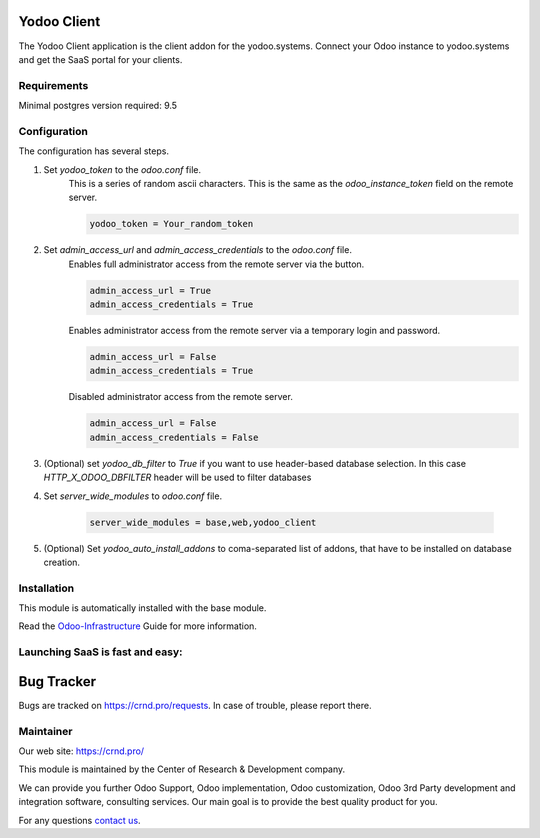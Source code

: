 Yodoo Client
============


.. |badge3| image:: https://img.shields.io/badge/powered%20by-yodoo.systems-00a09d.png
    :target: https://yodoo.systems
    
.. |badge5| image:: https://img.shields.io/badge/maintainer-CR&D-purple.png
    :target: https://crnd.pro/

.. |badge4| image:: https://img.shields.io/badge/docs-Odoo_Infrastructure_Client-yellowgreen.png
    :target: http://review-docs.10.100.34.40.xip.io/review/doc-odoo-infrastructure/11.0/en/odoo_infrastructure_admin/


|badge4| |badge5|

The Yodoo Client application is the client addon for the yodoo.systems. Connect your Odoo instance to yodoo.systems and get the SaaS portal for your clients.

Requirements
''''''''''''

Minimal postgres version required: 9.5


Configuration
'''''''''''''
The configuration has several steps.

1. Set `yodoo_token` to the `odoo.conf` file.
    This is a series of random ascii characters.
    This is the same as the `odoo_instance_token` field on the remote server.
    
    .. code:: 
    
        yodoo_token = Your_random_token

2. Set `admin_access_url` and `admin_access_credentials` to the `odoo.conf` file.
    Enables full administrator access from the remote server via the button.

    .. code::

        admin_access_url = True
        admin_access_credentials = True

    Enables administrator access from the remote server via a temporary login and password.

    .. code::

        admin_access_url = False
        admin_access_credentials = True

    Disabled administrator access from the remote server.

    .. code::

        admin_access_url = False
        admin_access_credentials = False

3. (Optional) set `yodoo_db_filter` to `True` if you want to use header-based database selection.
   In this case `HTTP_X_ODOO_DBFILTER` header will be used to filter databases

4. Set `server_wide_modules` to `odoo.conf` file.

    .. code::

        server_wide_modules = base,web,yodoo_client

5. (Optional) Set `yodoo_auto_install_addons` to coma-separated list of addons,
   that have to be installed on database creation.


Installation
''''''''''''
This module is automatically installed with the base module.


Read the `Odoo-Infrastructure <http://review-docs.10.100.34.40.xip.io/review/doc-odoo-infrastructure/11.0/en/odoo_infrastructure_admin/>`__ Guide for more information.


Launching SaaS is fast and easy:
''''''''''''''''''''''''''''''''


|badge3|


Bug Tracker
===========

Bugs are tracked on `https://crnd.pro/requests <https://crnd.pro/requests>`_.
In case of trouble, please report there.


Maintainer
''''''''''
.. image:: https://crnd.pro/web/image/3699/300x140/crnd.png

Our web site: https://crnd.pro/

This module is maintained by the Center of Research & Development company.

We can provide you further Odoo Support, Odoo implementation, Odoo customization, Odoo 3rd Party development and integration software, consulting services. Our main goal is to provide the best quality product for you. 

For any questions `contact us <mailto:info@crnd.pro>`__.
